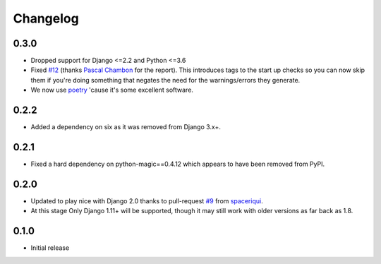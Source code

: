 Changelog
#########

0.3.0
=====

* Dropped support for Django <=2.2 and Python <=3.6
* Fixed `#12`_ (thanks `Pascal Chambon`_ for the report).  This introduces tags
  to the start up checks so you can now skip them if you're doing something
  that negates the need for the warnings/errors they generate.
* We now use `poetry`_ 'cause it's some excellent software.


0.2.2
=====

* Added a dependency on six as it was removed from Django 3.x+.


0.2.1
=====

* Fixed a hard dependency on python-magic==0.4.12 which appears to have been
  removed from PyPI.


0.2.0
=====

* Updated to play nice with Django 2.0 thanks to pull-request `#9`_ from
  `spaceriqui`_.
* At this stage Only Django 1.11+ will be supported, though it may still work
  with older versions as far back as 1.8.


0.1.0
=====

* Initial release


.. _poetry: https://python-poetry.org/

.. _spaceriqui: https://github.com/spaceriqui
.. _Pascal Chambon: https://github.com/pakal

.. _#9: https://github.com/danielquinn/django-encrypted-filefield/pull/9
.. _#12: https://github.com/danielquinn/django-encrypted-filefield/issues/12

